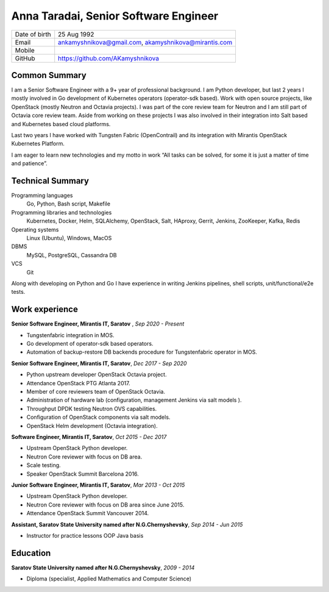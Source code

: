 .. |nbsp| unicode:: 0xA0 
   :trim:

Anna Taradai, Senior Software Engineer
======================================

================= ==============================================
 Date of birth    25 Aug 1992
 Email            ankamyshnikova@gmail.com, |nbsp| akamyshnikova@mirantis.com
 Mobile
 GitHub           https://github.com/AKamyshnikova
================= ==============================================

Common Summary
--------------

I am a Senior Software Engineer with a 9+ year of professional background.
I am Python developer, but last 2 years I mostly involved in Go development of Kubernetes operators
(operator-sdk based).
Work with open source projects, like OpenStack (mostly Neutron and Octavia projects).
I was part of the core review team for Neutron and I am still part of Octavia core review team.
Aside from working on these projects I was also involved in their integration into Salt based and
Kubernetes based cloud platforms.

Last two years I have worked with Tungsten Fabric (OpenContrail) and its integration with Mirantis
OpenStack Kubernetes Platform.

I am eager to learn new technologies and my motto in work “All tasks can be solved, for some it
is just a matter of time and patience”.

Technical Summary
-----------------

Programming languages
    Go, Python, Bash script, Makefile

Programming libraries and technologies
    Kubernetes, Docker, Helm,  SQLAlchemy, OpenStack,
    Salt, HAproxy, Gerrit, Jenkins, ZooKeeper, Kafka,
    Redis

Operating systems
    Linux (Ubuntu), Windows, MacOS

DBMS
    MySQL, PostgreSQL, Cassandra DB

VCS
    Git

Along with developing on Python and Go I have experience in writing Jenkins pipelines,
shell scripts, unit/functional/e2e tests.

Work experience
---------------

**Senior Software Engineer, Mirantis IT, Saratov** , *Sep 2020 - Present*

- Tungstenfabric integration in MOS.
- Go development of operator-sdk based operators.
- Automation of backup-restore DB backends procedure for Tungstenfabric operator in MOS.

**Senior Software Engineer, Mirantis IT, Saratov**, *Dec 2017 - Sep 2020*

- Python upstream developer OpenStack Octavia project.
- Attendance OpenStack PTG Atlanta 2017.
- Member of core reviewers team of OpenStack Octavia.
- Administration of hardware lab (configuration, management Jenkins via salt models ).
- Throughput DPDK testing Neutron OVS capabilities.
- Configuration of OpenStack components via salt models.
- OpenStack Helm development (Octavia integration).

**Software Engineer, Mirantis IT, Saratov**, *Oct 2015 - Dec 2017*

- Upstream OpenStack Python developer.
- Neutron Core reviewer with focus on DB area.
- Scale testing.
- Speaker OpenStack Summit Barcelona 2016.

**Junior Software Engineer, Mirantis IT, Saratov**, *Mar 2013 - Oct 2015*

- Upstream OpenStack Python developer.
- Neutron Core reviewer with focus on DB area since June 2015.
- Attendance OpenStack Summit Vancouver 2014.

**Assistant, Saratov State University named after N.G.Chernyshevsky**, *Sep 2014 - Jun 2015*

- Instructor for practice lessons OOP Java basis

Education
---------

**Saratov State University named after N.G.Chernyshevsky**,  *2009 - 2014*

- Diploma (specialist, Applied Mathematics and Computer Science)

